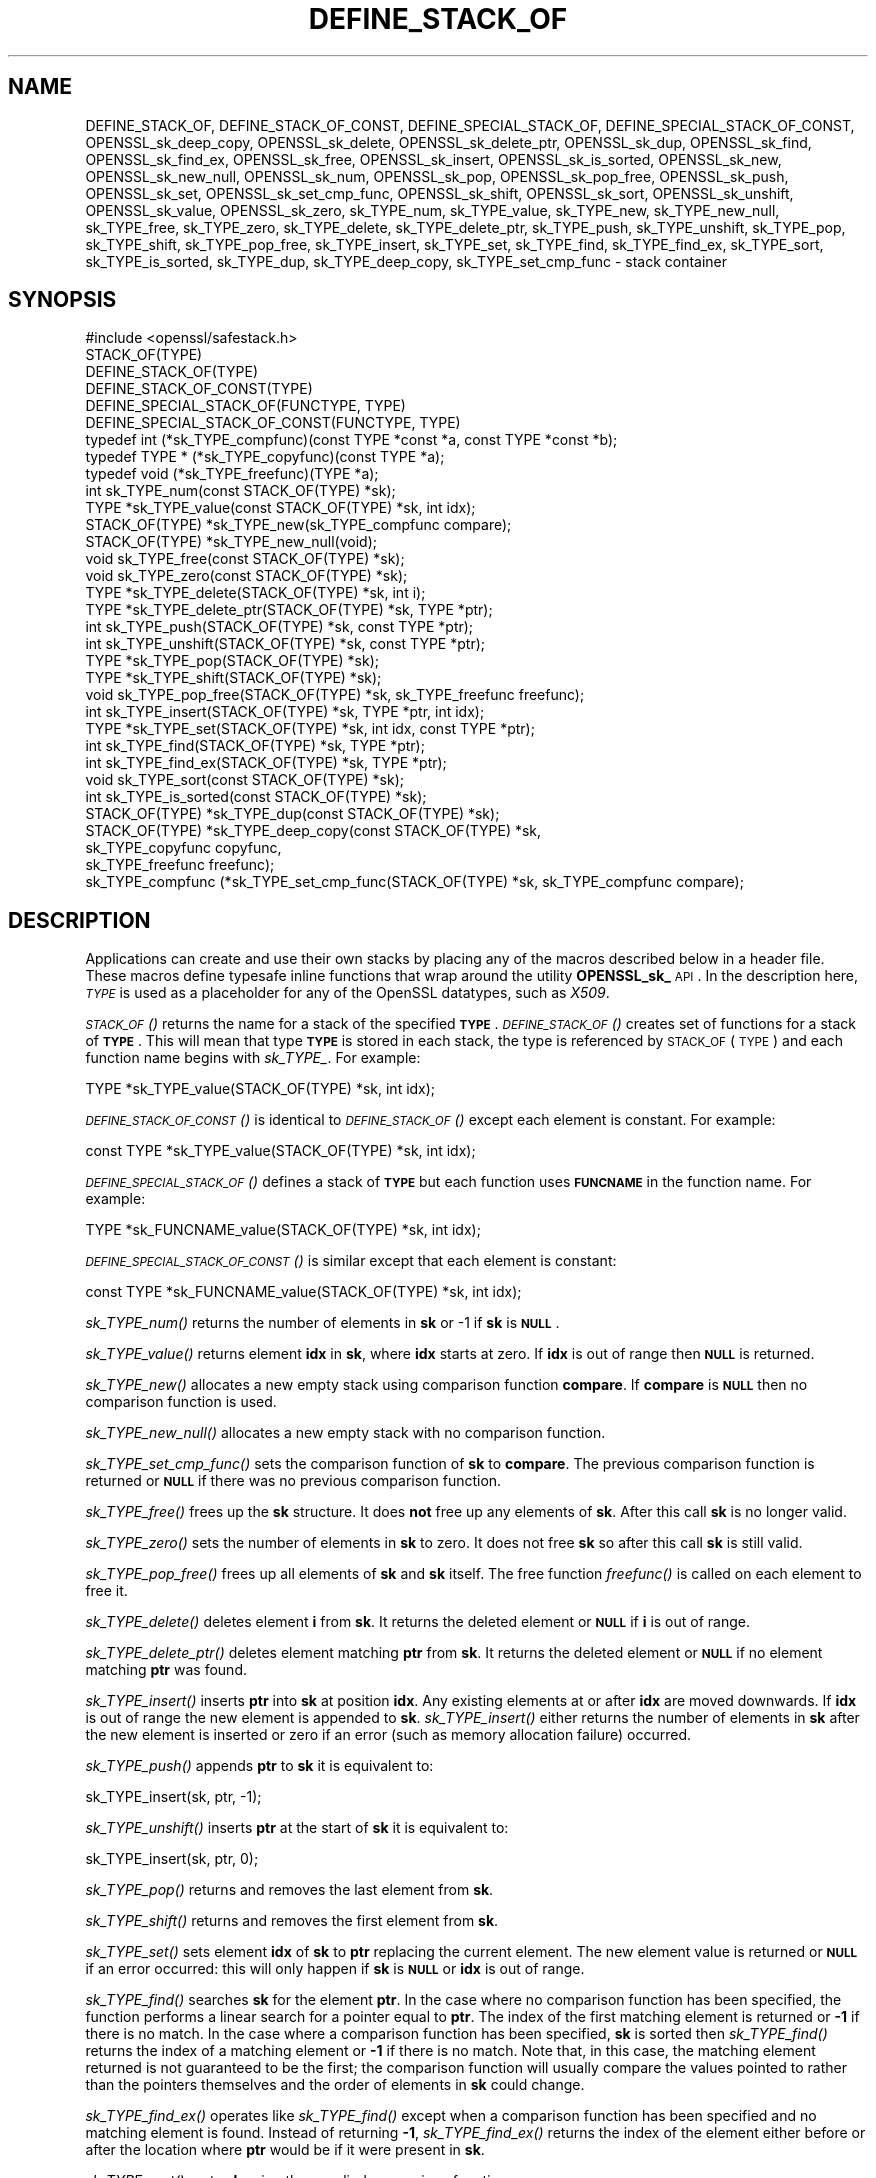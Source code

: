 .\" Automatically generated by Pod::Man 2.25 (Pod::Simple 3.16)
.\"
.\" Standard preamble:
.\" ========================================================================
.de Sp \" Vertical space (when we can't use .PP)
.if t .sp .5v
.if n .sp
..
.de Vb \" Begin verbatim text
.ft CW
.nf
.ne \\$1
..
.de Ve \" End verbatim text
.ft R
.fi
..
.\" Set up some character translations and predefined strings.  \*(-- will
.\" give an unbreakable dash, \*(PI will give pi, \*(L" will give a left
.\" double quote, and \*(R" will give a right double quote.  \*(C+ will
.\" give a nicer C++.  Capital omega is used to do unbreakable dashes and
.\" therefore won't be available.  \*(C` and \*(C' expand to `' in nroff,
.\" nothing in troff, for use with C<>.
.tr \(*W-
.ds C+ C\v'-.1v'\h'-1p'\s-2+\h'-1p'+\s0\v'.1v'\h'-1p'
.ie n \{\
.    ds -- \(*W-
.    ds PI pi
.    if (\n(.H=4u)&(1m=24u) .ds -- \(*W\h'-12u'\(*W\h'-12u'-\" diablo 10 pitch
.    if (\n(.H=4u)&(1m=20u) .ds -- \(*W\h'-12u'\(*W\h'-8u'-\"  diablo 12 pitch
.    ds L" ""
.    ds R" ""
.    ds C` ""
.    ds C' ""
'br\}
.el\{\
.    ds -- \|\(em\|
.    ds PI \(*p
.    ds L" ``
.    ds R" ''
'br\}
.\"
.\" Escape single quotes in literal strings from groff's Unicode transform.
.ie \n(.g .ds Aq \(aq
.el       .ds Aq '
.\"
.\" If the F register is turned on, we'll generate index entries on stderr for
.\" titles (.TH), headers (.SH), subsections (.SS), items (.Ip), and index
.\" entries marked with X<> in POD.  Of course, you'll have to process the
.\" output yourself in some meaningful fashion.
.ie \nF \{\
.    de IX
.    tm Index:\\$1\t\\n%\t"\\$2"
..
.    nr % 0
.    rr F
.\}
.el \{\
.    de IX
..
.\}
.\"
.\" Accent mark definitions (@(#)ms.acc 1.5 88/02/08 SMI; from UCB 4.2).
.\" Fear.  Run.  Save yourself.  No user-serviceable parts.
.    \" fudge factors for nroff and troff
.if n \{\
.    ds #H 0
.    ds #V .8m
.    ds #F .3m
.    ds #[ \f1
.    ds #] \fP
.\}
.if t \{\
.    ds #H ((1u-(\\\\n(.fu%2u))*.13m)
.    ds #V .6m
.    ds #F 0
.    ds #[ \&
.    ds #] \&
.\}
.    \" simple accents for nroff and troff
.if n \{\
.    ds ' \&
.    ds ` \&
.    ds ^ \&
.    ds , \&
.    ds ~ ~
.    ds /
.\}
.if t \{\
.    ds ' \\k:\h'-(\\n(.wu*8/10-\*(#H)'\'\h"|\\n:u"
.    ds ` \\k:\h'-(\\n(.wu*8/10-\*(#H)'\`\h'|\\n:u'
.    ds ^ \\k:\h'-(\\n(.wu*10/11-\*(#H)'^\h'|\\n:u'
.    ds , \\k:\h'-(\\n(.wu*8/10)',\h'|\\n:u'
.    ds ~ \\k:\h'-(\\n(.wu-\*(#H-.1m)'~\h'|\\n:u'
.    ds / \\k:\h'-(\\n(.wu*8/10-\*(#H)'\z\(sl\h'|\\n:u'
.\}
.    \" troff and (daisy-wheel) nroff accents
.ds : \\k:\h'-(\\n(.wu*8/10-\*(#H+.1m+\*(#F)'\v'-\*(#V'\z.\h'.2m+\*(#F'.\h'|\\n:u'\v'\*(#V'
.ds 8 \h'\*(#H'\(*b\h'-\*(#H'
.ds o \\k:\h'-(\\n(.wu+\w'\(de'u-\*(#H)/2u'\v'-.3n'\*(#[\z\(de\v'.3n'\h'|\\n:u'\*(#]
.ds d- \h'\*(#H'\(pd\h'-\w'~'u'\v'-.25m'\f2\(hy\fP\v'.25m'\h'-\*(#H'
.ds D- D\\k:\h'-\w'D'u'\v'-.11m'\z\(hy\v'.11m'\h'|\\n:u'
.ds th \*(#[\v'.3m'\s+1I\s-1\v'-.3m'\h'-(\w'I'u*2/3)'\s-1o\s+1\*(#]
.ds Th \*(#[\s+2I\s-2\h'-\w'I'u*3/5'\v'-.3m'o\v'.3m'\*(#]
.ds ae a\h'-(\w'a'u*4/10)'e
.ds Ae A\h'-(\w'A'u*4/10)'E
.    \" corrections for vroff
.if v .ds ~ \\k:\h'-(\\n(.wu*9/10-\*(#H)'\s-2\u~\d\s+2\h'|\\n:u'
.if v .ds ^ \\k:\h'-(\\n(.wu*10/11-\*(#H)'\v'-.4m'^\v'.4m'\h'|\\n:u'
.    \" for low resolution devices (crt and lpr)
.if \n(.H>23 .if \n(.V>19 \
\{\
.    ds : e
.    ds 8 ss
.    ds o a
.    ds d- d\h'-1'\(ga
.    ds D- D\h'-1'\(hy
.    ds th \o'bp'
.    ds Th \o'LP'
.    ds ae ae
.    ds Ae AE
.\}
.rm #[ #] #H #V #F C
.\" ========================================================================
.\"
.IX Title "DEFINE_STACK_OF 3"
.TH DEFINE_STACK_OF 3 "2017-11-02" "1.1.0g" "OpenSSL"
.\" For nroff, turn off justification.  Always turn off hyphenation; it makes
.\" way too many mistakes in technical documents.
.if n .ad l
.nh
.SH "NAME"
DEFINE_STACK_OF, DEFINE_STACK_OF_CONST, DEFINE_SPECIAL_STACK_OF,
DEFINE_SPECIAL_STACK_OF_CONST,
OPENSSL_sk_deep_copy, OPENSSL_sk_delete, OPENSSL_sk_delete_ptr,
OPENSSL_sk_dup, OPENSSL_sk_find, OPENSSL_sk_find_ex, OPENSSL_sk_free,
OPENSSL_sk_insert, OPENSSL_sk_is_sorted, OPENSSL_sk_new, OPENSSL_sk_new_null,
OPENSSL_sk_num, OPENSSL_sk_pop, OPENSSL_sk_pop_free, OPENSSL_sk_push,
OPENSSL_sk_set, OPENSSL_sk_set_cmp_func, OPENSSL_sk_shift, OPENSSL_sk_sort,
OPENSSL_sk_unshift, OPENSSL_sk_value, OPENSSL_sk_zero,
sk_TYPE_num, sk_TYPE_value, sk_TYPE_new, sk_TYPE_new_null, sk_TYPE_free,
sk_TYPE_zero, sk_TYPE_delete, sk_TYPE_delete_ptr, sk_TYPE_push,
sk_TYPE_unshift, sk_TYPE_pop, sk_TYPE_shift, sk_TYPE_pop_free,
sk_TYPE_insert, sk_TYPE_set, sk_TYPE_find, sk_TYPE_find_ex, sk_TYPE_sort,
sk_TYPE_is_sorted, sk_TYPE_dup, sk_TYPE_deep_copy, sk_TYPE_set_cmp_func \-
stack container
.SH "SYNOPSIS"
.IX Header "SYNOPSIS"
.Vb 1
\& #include <openssl/safestack.h>
\&
\& STACK_OF(TYPE)
\& DEFINE_STACK_OF(TYPE)
\& DEFINE_STACK_OF_CONST(TYPE)
\& DEFINE_SPECIAL_STACK_OF(FUNCTYPE, TYPE)
\& DEFINE_SPECIAL_STACK_OF_CONST(FUNCTYPE, TYPE)
\&
\& typedef int (*sk_TYPE_compfunc)(const TYPE *const *a, const TYPE *const *b);
\& typedef TYPE * (*sk_TYPE_copyfunc)(const TYPE *a);
\& typedef void (*sk_TYPE_freefunc)(TYPE *a);
\&
\& int sk_TYPE_num(const STACK_OF(TYPE) *sk);
\& TYPE *sk_TYPE_value(const STACK_OF(TYPE) *sk, int idx);
\& STACK_OF(TYPE) *sk_TYPE_new(sk_TYPE_compfunc compare);
\& STACK_OF(TYPE) *sk_TYPE_new_null(void);
\& void sk_TYPE_free(const STACK_OF(TYPE) *sk);
\& void sk_TYPE_zero(const STACK_OF(TYPE) *sk);
\& TYPE *sk_TYPE_delete(STACK_OF(TYPE) *sk, int i);
\& TYPE *sk_TYPE_delete_ptr(STACK_OF(TYPE) *sk, TYPE *ptr);
\& int sk_TYPE_push(STACK_OF(TYPE) *sk, const TYPE *ptr);
\& int sk_TYPE_unshift(STACK_OF(TYPE) *sk, const TYPE *ptr);
\& TYPE *sk_TYPE_pop(STACK_OF(TYPE) *sk);
\& TYPE *sk_TYPE_shift(STACK_OF(TYPE) *sk);
\& void sk_TYPE_pop_free(STACK_OF(TYPE) *sk, sk_TYPE_freefunc freefunc);
\& int sk_TYPE_insert(STACK_OF(TYPE) *sk, TYPE *ptr, int idx);
\& TYPE *sk_TYPE_set(STACK_OF(TYPE) *sk, int idx, const TYPE *ptr);
\& int sk_TYPE_find(STACK_OF(TYPE) *sk, TYPE *ptr);
\& int sk_TYPE_find_ex(STACK_OF(TYPE) *sk, TYPE *ptr);
\& void sk_TYPE_sort(const STACK_OF(TYPE) *sk);
\& int sk_TYPE_is_sorted(const STACK_OF(TYPE) *sk);
\& STACK_OF(TYPE) *sk_TYPE_dup(const STACK_OF(TYPE) *sk);
\& STACK_OF(TYPE) *sk_TYPE_deep_copy(const STACK_OF(TYPE) *sk,
\&                                   sk_TYPE_copyfunc copyfunc,
\&                                   sk_TYPE_freefunc freefunc);
\& sk_TYPE_compfunc (*sk_TYPE_set_cmp_func(STACK_OF(TYPE) *sk, sk_TYPE_compfunc compare);
.Ve
.SH "DESCRIPTION"
.IX Header "DESCRIPTION"
Applications can create and use their own stacks by placing any of the macros
described below in a header file. These macros define typesafe inline
functions that wrap around the utility \fBOPENSSL_sk_\fR \s-1API\s0.
In the description here, \fI\s-1TYPE\s0\fR is used
as a placeholder for any of the OpenSSL datatypes, such as \fIX509\fR.
.PP
\&\s-1\fISTACK_OF\s0()\fR returns the name for a stack of the specified \fB\s-1TYPE\s0\fR.
\&\s-1\fIDEFINE_STACK_OF\s0()\fR creates set of functions for a stack of \fB\s-1TYPE\s0\fR. This
will mean that type \fB\s-1TYPE\s0\fR is stored in each stack, the type is referenced by
\&\s-1STACK_OF\s0(\s-1TYPE\s0) and each function name begins with \fIsk_TYPE_\fR. For example:
.PP
.Vb 1
\& TYPE *sk_TYPE_value(STACK_OF(TYPE) *sk, int idx);
.Ve
.PP
\&\s-1\fIDEFINE_STACK_OF_CONST\s0()\fR is identical to \s-1\fIDEFINE_STACK_OF\s0()\fR except
each element is constant. For example:
.PP
.Vb 1
\& const TYPE *sk_TYPE_value(STACK_OF(TYPE) *sk, int idx);
.Ve
.PP
\&\s-1\fIDEFINE_SPECIAL_STACK_OF\s0()\fR defines a stack of \fB\s-1TYPE\s0\fR but
each function uses \fB\s-1FUNCNAME\s0\fR in the function name. For example:
.PP
.Vb 1
\& TYPE *sk_FUNCNAME_value(STACK_OF(TYPE) *sk, int idx);
.Ve
.PP
\&\s-1\fIDEFINE_SPECIAL_STACK_OF_CONST\s0()\fR is similar except that each element is
constant:
.PP
.Vb 1
\& const TYPE *sk_FUNCNAME_value(STACK_OF(TYPE) *sk, int idx);
.Ve
.PP
\&\fIsk_TYPE_num()\fR returns the number of elements in \fBsk\fR or \-1 if \fBsk\fR is
\&\fB\s-1NULL\s0\fR.
.PP
\&\fIsk_TYPE_value()\fR returns element \fBidx\fR in \fBsk\fR, where \fBidx\fR starts at
zero. If \fBidx\fR is out of range then \fB\s-1NULL\s0\fR is returned.
.PP
\&\fIsk_TYPE_new()\fR allocates a new empty stack using comparison function \fBcompare\fR.
If \fBcompare\fR is \fB\s-1NULL\s0\fR then no comparison function is used.
.PP
\&\fIsk_TYPE_new_null()\fR allocates a new empty stack with no comparison function.
.PP
\&\fIsk_TYPE_set_cmp_func()\fR sets the comparison function of \fBsk\fR to \fBcompare\fR.
The previous comparison function is returned or \fB\s-1NULL\s0\fR if there was
no previous comparison function.
.PP
\&\fIsk_TYPE_free()\fR frees up the \fBsk\fR structure. It does \fBnot\fR free up any
elements of \fBsk\fR. After this call \fBsk\fR is no longer valid.
.PP
\&\fIsk_TYPE_zero()\fR sets the number of elements in \fBsk\fR to zero. It does not free
\&\fBsk\fR so after this call \fBsk\fR is still valid.
.PP
\&\fIsk_TYPE_pop_free()\fR frees up all elements of \fBsk\fR and \fBsk\fR itself. The
free function \fIfreefunc()\fR is called on each element to free it.
.PP
\&\fIsk_TYPE_delete()\fR deletes element \fBi\fR from \fBsk\fR. It returns the deleted
element or \fB\s-1NULL\s0\fR if \fBi\fR is out of range.
.PP
\&\fIsk_TYPE_delete_ptr()\fR deletes element matching \fBptr\fR from \fBsk\fR. It returns
the deleted element or \fB\s-1NULL\s0\fR if no element matching \fBptr\fR was found.
.PP
\&\fIsk_TYPE_insert()\fR inserts \fBptr\fR into \fBsk\fR at position \fBidx\fR. Any existing
elements at or after \fBidx\fR are moved downwards. If \fBidx\fR is out of range
the new element is appended to \fBsk\fR. \fIsk_TYPE_insert()\fR either returns the
number of elements in \fBsk\fR after the new element is inserted or zero if
an error (such as memory allocation failure) occurred.
.PP
\&\fIsk_TYPE_push()\fR appends \fBptr\fR to \fBsk\fR it is equivalent to:
.PP
.Vb 1
\& sk_TYPE_insert(sk, ptr, \-1);
.Ve
.PP
\&\fIsk_TYPE_unshift()\fR inserts \fBptr\fR at the start of \fBsk\fR it is equivalent to:
.PP
.Vb 1
\& sk_TYPE_insert(sk, ptr, 0);
.Ve
.PP
\&\fIsk_TYPE_pop()\fR returns and removes the last element from \fBsk\fR.
.PP
\&\fIsk_TYPE_shift()\fR returns and removes the first element from \fBsk\fR.
.PP
\&\fIsk_TYPE_set()\fR sets element \fBidx\fR of \fBsk\fR to \fBptr\fR replacing the current
element. The new element value is returned or \fB\s-1NULL\s0\fR if an error occurred:
this will only happen if \fBsk\fR is \fB\s-1NULL\s0\fR or \fBidx\fR is out of range.
.PP
\&\fIsk_TYPE_find()\fR searches \fBsk\fR for the element \fBptr\fR.  In the case
where no comparison function has been specified, the function performs
a linear search for a pointer equal to \fBptr\fR. The index of the first
matching element is returned or \fB\-1\fR if there is no match. In the case
where a comparison function has been specified, \fBsk\fR is sorted then
\&\fIsk_TYPE_find()\fR returns the index of a matching element or \fB\-1\fR if there
is no match. Note that, in this case, the matching element returned is
not guaranteed to be the first; the comparison function will usually
compare the values pointed to rather than the pointers themselves and
the order of elements in \fBsk\fR could change.
.PP
\&\fIsk_TYPE_find_ex()\fR operates like \fIsk_TYPE_find()\fR except when a comparison
function has been specified and no matching element is found. Instead
of returning \fB\-1\fR, \fIsk_TYPE_find_ex()\fR returns the index of the element
either before or after the location where \fBptr\fR would be if it were
present in \fBsk\fR.
.PP
\&\fIsk_TYPE_sort()\fR sorts \fBsk\fR using the supplied comparison function.
.PP
\&\fIsk_TYPE_is_sorted()\fR returns \fB1\fR if \fBsk\fR is sorted and \fB0\fR otherwise.
.PP
\&\fIsk_TYPE_dup()\fR returns a copy of \fBsk\fR. Note the pointers in the copy
are identical to the original.
.PP
\&\fIsk_TYPE_deep_copy()\fR returns a new stack where each element has been copied.
Copying is performed by the supplied \fIcopyfunc()\fR and freeing by \fIfreefunc()\fR. The
function \fIfreefunc()\fR is only called if an error occurs.
.SH "NOTES"
.IX Header "NOTES"
Care should be taken when accessing stacks in multi-threaded environments.
Any operation which increases the size of a stack such as \fIsk_TYPE_insert()\fR or
\&\fIsk_push()\fR can \*(L"grow\*(R" the size of an internal array and cause race conditions
if the same stack is accessed in a different thread. Operations such as
\&\fIsk_find()\fR and \fIsk_sort()\fR can also reorder the stack.
.PP
Any comparison function supplied should use a metric suitable
for use in a binary search operation. That is it should return zero, a
positive or negative value if \fBa\fR is equal to, greater than
or less than \fBb\fR respectively.
.PP
Care should be taken when checking the return values of the functions
\&\fIsk_TYPE_find()\fR and \fIsk_TYPE_find_ex()\fR. They return an index to the
matching element. In particular \fB0\fR indicates a matching first element.
A failed search is indicated by a \fB\-1\fR return value.
.PP
\&\s-1\fISTACK_OF\s0()\fR, \s-1\fIDEFINE_STACK_OF\s0()\fR, \s-1\fIDEFINE_STACK_OF_CONST\s0()\fR, and
\&\s-1\fIDEFINE_SPECIAL_STACK_OF\s0()\fR are implemented as macros.
.SH "RETURN VALUES"
.IX Header "RETURN VALUES"
\&\fIsk_TYPE_num()\fR returns the number of elements in the stack or \fB\-1\fR if the
passed stack is \fB\s-1NULL\s0\fR.
.PP
\&\fIsk_TYPE_value()\fR returns a pointer to a stack element or \fB\s-1NULL\s0\fR if the
index is out of range.
.PP
\&\fIsk_TYPE_new()\fR and \fIsk_TYPE_new_null()\fR return an empty stack or \fB\s-1NULL\s0\fR if
an error occurs.
.PP
\&\fIsk_TYPE_set_cmp_func()\fR returns the old comparison function or \fB\s-1NULL\s0\fR if
there was no old comparison function.
.PP
\&\fIsk_TYPE_free()\fR, \fIsk_TYPE_zero()\fR, \fIsk_TYPE_pop_free()\fR and \fIsk_TYPE_sort()\fR do
not return values.
.PP
\&\fIsk_TYPE_pop()\fR, \fIsk_TYPE_shift()\fR, \fIsk_TYPE_delete()\fR and \fIsk_TYPE_delete_ptr()\fR
return a pointer to the deleted element or \fB\s-1NULL\s0\fR on error.
.PP
\&\fIsk_TYPE_insert()\fR, \fIsk_TYPE_push()\fR and \fIsk_TYPE_unshift()\fR return the total
number of elements in the stack and 0 if an error occurred.
.PP
\&\fIsk_TYPE_set()\fR returns a pointer to the replacement element or \fB\s-1NULL\s0\fR on
error.
.PP
\&\fIsk_TYPE_find()\fR and \fIsk_TYPE_find_ex()\fR return an index to the found element
or \fB\-1\fR on error.
.PP
\&\fIsk_TYPE_is_sorted()\fR returns \fB1\fR if the stack is sorted and \fB0\fR if it is
not.
.PP
\&\fIsk_TYPE_dup()\fR and \fIsk_TYPE_deep_copy()\fR return a pointer to the copy of the
stack.
.SH "HISTORY"
.IX Header "HISTORY"
Before OpenSSL 1.1.0, this was implemented via macros and not inline functions
and was not a public \s-1API\s0.
.SH "COPYRIGHT"
.IX Header "COPYRIGHT"
Copyright 2000\-2016 The OpenSSL Project Authors. All Rights Reserved.
.PP
Licensed under the OpenSSL license (the \*(L"License\*(R").  You may not use
this file except in compliance with the License.  You can obtain a copy
in the file \s-1LICENSE\s0 in the source distribution or at
<https://www.openssl.org/source/license.html>.
